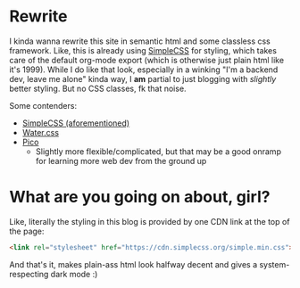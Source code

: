 * Rewrite
I kinda wanna rewrite this site in semantic html and some classless css framework.
Like, this is already using [[https://simplecss.org/][SimpleCSS]] for styling, which takes care of the
default org-mode export (which is otherwise just plain html like it's 1999).
While I do like that look, especially in a winking "I'm a backend dev,
leave me alone" kinda way, I *am* partial to just blogging with /slightly/
better styling. But no CSS classes, fk that noise.

Some contenders:
- [[https://simplecss.org/][SimpleCSS (aforementioned)]]
- [[https://watercss.kognise.dev/][Water.css]]
- [[https://picocss.com/][Pico]]
  - Slightly more flexible/complicated, but that may be a good onramp for
    learning more web dev from the ground up

* What are you going on about, girl?

Like, literally the styling in this blog is provided by one CDN link at the top of the page:
#+begin_src html
<link rel="stylesheet" href="https://cdn.simplecss.org/simple.min.css">
#+end_src

And that's it, makes plain-ass html look halfway decent and gives a
system-respecting dark mode :)
